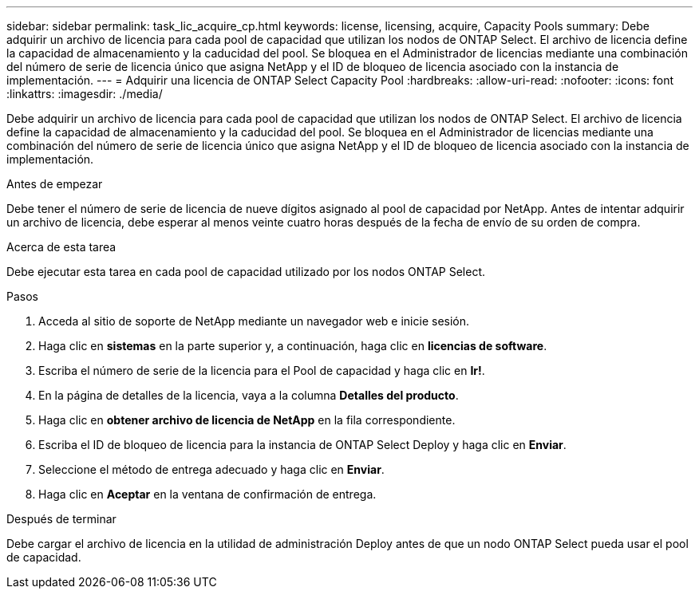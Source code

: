 ---
sidebar: sidebar 
permalink: task_lic_acquire_cp.html 
keywords: license, licensing, acquire, Capacity Pools 
summary: Debe adquirir un archivo de licencia para cada pool de capacidad que utilizan los nodos de ONTAP Select. El archivo de licencia define la capacidad de almacenamiento y la caducidad del pool. Se bloquea en el Administrador de licencias mediante una combinación del número de serie de licencia único que asigna NetApp y el ID de bloqueo de licencia asociado con la instancia de implementación. 
---
= Adquirir una licencia de ONTAP Select Capacity Pool
:hardbreaks:
:allow-uri-read: 
:nofooter: 
:icons: font
:linkattrs: 
:imagesdir: ./media/


[role="lead"]
Debe adquirir un archivo de licencia para cada pool de capacidad que utilizan los nodos de ONTAP Select. El archivo de licencia define la capacidad de almacenamiento y la caducidad del pool. Se bloquea en el Administrador de licencias mediante una combinación del número de serie de licencia único que asigna NetApp y el ID de bloqueo de licencia asociado con la instancia de implementación.

.Antes de empezar
Debe tener el número de serie de licencia de nueve dígitos asignado al pool de capacidad por NetApp. Antes de intentar adquirir un archivo de licencia, debe esperar al menos veinte cuatro horas después de la fecha de envío de su orden de compra.

.Acerca de esta tarea
Debe ejecutar esta tarea en cada pool de capacidad utilizado por los nodos ONTAP Select.

.Pasos
. Acceda al sitio de soporte de NetApp mediante un navegador web e inicie sesión.
. Haga clic en *sistemas* en la parte superior y, a continuación, haga clic en *licencias de software*.
. Escriba el número de serie de la licencia para el Pool de capacidad y haga clic en *Ir!*.
. En la página de detalles de la licencia, vaya a la columna *Detalles del producto*.
. Haga clic en *obtener archivo de licencia de NetApp* en la fila correspondiente.
. Escriba el ID de bloqueo de licencia para la instancia de ONTAP Select Deploy y haga clic en *Enviar*.
. Seleccione el método de entrega adecuado y haga clic en *Enviar*.
. Haga clic en *Aceptar* en la ventana de confirmación de entrega.


.Después de terminar
Debe cargar el archivo de licencia en la utilidad de administración Deploy antes de que un nodo ONTAP Select pueda usar el pool de capacidad.

